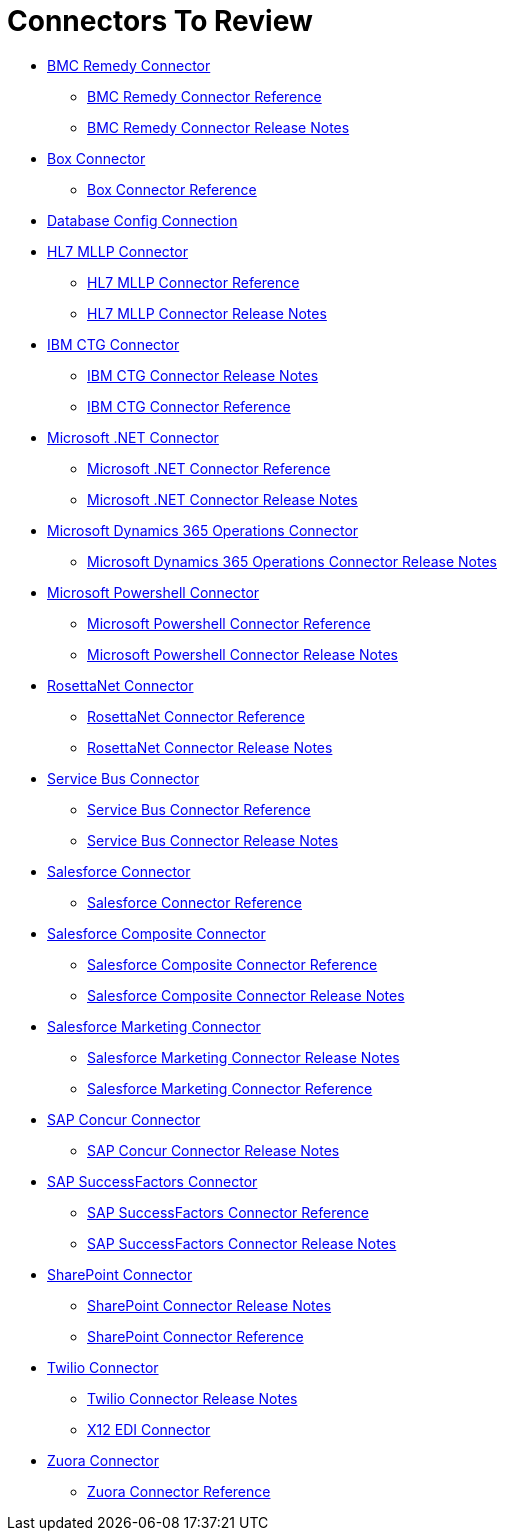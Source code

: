 = Connectors To Review

* link:/connectors/bmc-remedy-connector[BMC Remedy Connector]
** link:/connectors/bmc-remedy-connector-reference[BMC Remedy Connector Reference]
** link:/connectors/bmc-remedy-connector-release-notes[BMC Remedy Connector Release Notes]
* link:/connectors/box-connector[Box Connector]
** link:/connectors/box-connector-reference[Box Connector Reference]
* link:/connectors/db-configure-connection[Database Config Connection]
* link:/connectors/hl7-mllp-connector[HL7 MLLP Connector]
** link:/connectors/hl7-mllp-connector-reference[HL7 MLLP Connector Reference]
** link:/connectors/hl7-mllp-connector-release-notes-mule-4[HL7 MLLP Connector Release Notes]
* link:/connectors/ibm-ctg-connector[IBM CTG Connector]
** link:/connectors/ibm-ctg-connector-release-notes[IBM CTG Connector Release Notes]
** link:/connectors/ibm-ctg-connector-reference[IBM CTG Connector Reference]
* link:/connectors/microsoft-dotnet-connector[Microsoft .NET Connector]
** link:/connectors/microsoft-dotnet-connector-reference[Microsoft .NET Connector Reference]
** link:/connectors/microsoft-dotnet-connector-release-notes-mule-4[Microsoft .NET Connector Release Notes]
* link:/connectors/microsoft-365-ops-connector[Microsoft Dynamics 365 Operations Connector]
** link:/connectors/microsoft-365-ops-connector-release-notes[Microsoft Dynamics 365 Operations Connector Release Notes]
* link:/connectors/microsoft-powershell-connector[Microsoft Powershell Connector]
** link:/connectors/microsoft-powershell-connector-reference[Microsoft Powershell Connector Reference]
** link:/connectors/microsoft-powershell-connector-release-notes[Microsoft Powershell Connector Release Notes]
* link:/connectors/rosettanet-connector[RosettaNet Connector]
** link:/connectors/rosettanet-connector-reference[RosettaNet Connector Reference]
** link:/connectors/rosettanet-connector-release-notes-mule-4[RosettaNet Connector Release Notes]
* link:/connectors/ms-service-bus-connector[Service Bus Connector]
** link:/connectors/ms-service-bus-connector-reference[Service Bus Connector Reference]
** link:/connectors/ms-service-bus-connector-release-notes-mule-4[Service Bus Connector Release Notes]
* link:/connectors/salesforce-connector[Salesforce Connector]
** link:/connectors/salesforce-connector-reference[Salesforce Connector Reference]
* link:/connectors/salesforce-composite-connector[Salesforce Composite Connector]
** link:/connectors/salesforce-composite-connector-reference[Salesforce Composite Connector Reference]
** link:/connectors/salesforce-composite-connector-release-notes[Salesforce Composite Connector Release Notes]
* link:/connectors/salesforce-mktg-connector[Salesforce Marketing Connector]
** link:/connectors/salesforce-mktg-connector-release-notes[Salesforce Marketing Connector Release Notes]
** link:/connectors/salesforce-mktg-connector-reference[Salesforce Marketing Connector Reference]
* link:/connectors/sap-concur-connector[SAP Concur Connector]
** link:/connectors/sap-concur-connector-release-notes[SAP Concur Connector Release Notes]
* link:/connectors/sap-success-factors-connector[SAP SuccessFactors Connector]
** link:/connectors/sap-successfactors-connector-reference[SAP SuccessFactors Connector Reference]
** link:/connectors/sap-success-factors-connector-release-notes-mule-4[SAP SuccessFactors Connector Release Notes]
* link:/connectors/sharepoint-connector[SharePoint Connector]
** link:/connectors/sharepoint-connector-release-notes[SharePoint Connector Release Notes]
** link:/connectors/sharepoint-connector-reference[SharePoint Connector Reference]
* link:/connectors/twilio-connector[Twilio Connector]
** link:/connectors/twilio-connector-release-notes[Twilio Connector Release Notes]
** link:/connectors/x12-edi-connector[X12 EDI Connector]
* link:/connectors/zuora-connector[Zuora Connector]
** link:/connectors/zuora-connector-reference[Zuora Connector Reference]
